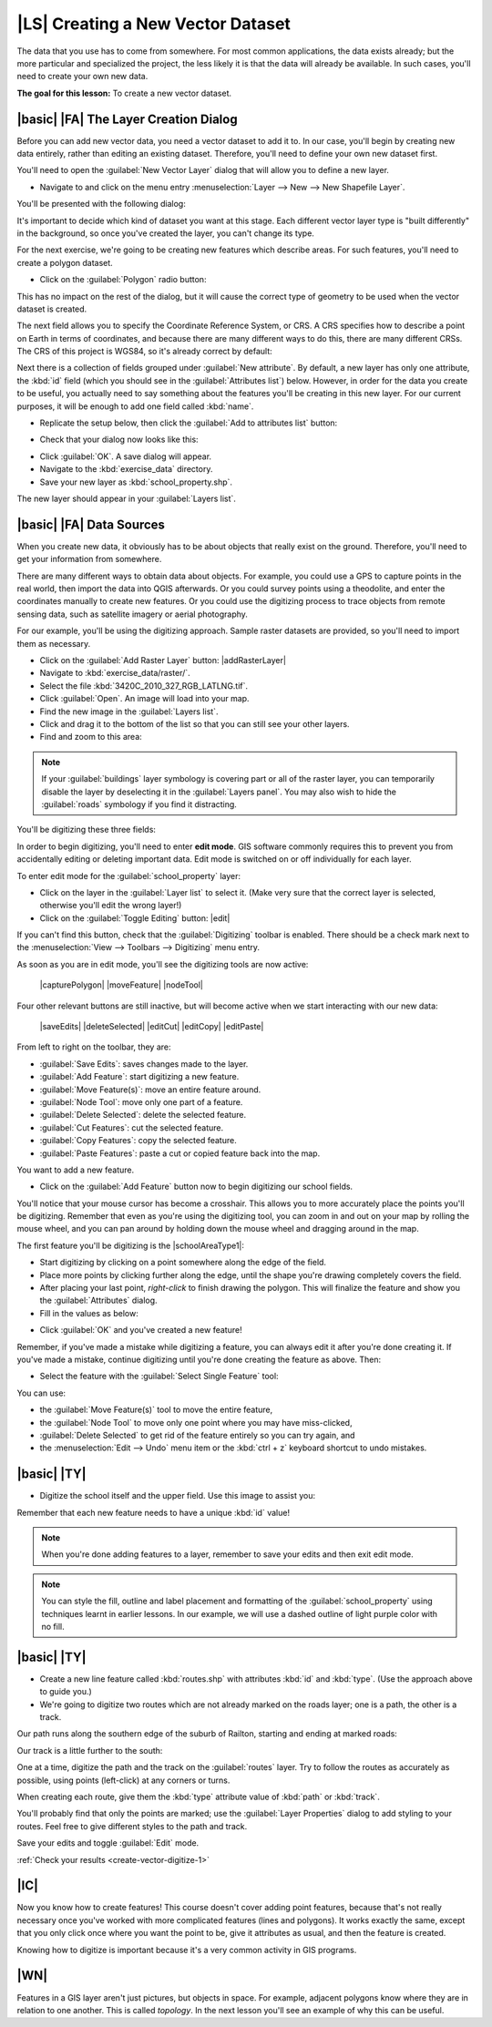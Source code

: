 |LS| Creating a New Vector Dataset
===============================================================================

The data that you use has to come from somewhere. For most common applications,
the data exists already; but the more particular and specialized the project,
the less likely it is that the data will already be available. In such cases,
you'll need to create your own new data.

**The goal for this lesson:** To create a new vector dataset.

|basic| |FA| The Layer Creation Dialog
-------------------------------------------------------------------------------

Before you can add new vector data, you need a vector dataset to add it to. In
our case, you'll begin by creating new data entirely, rather than editing an
existing dataset. Therefore, you'll need to define your own new dataset first.

You'll need to open the :guilabel:`New Vector Layer` dialog that will allow you
to define a new layer.

* Navigate to and click on the menu entry :menuselection:`Layer --> New --> New
  Shapefile Layer`.

You'll be presented with the following dialog:

.. image:: img/create_vector_layer.png
   :align: center

It's important to decide which kind of dataset you want at this stage. Each
different vector layer type is "built differently" in the background, so once
you've created the layer, you can't change its type.

For the next exercise, we're going to be creating new features which describe
areas. For such features, you'll need to create a polygon dataset.

* Click on the :guilabel:`Polygon` radio button:

.. image:: img/polygon_selected.png
   :align: center

This has no impact on the rest of the dialog, but it will cause the correct
type of geometry to be used when the vector dataset is created.

The next field allows you to specify the Coordinate Reference System, or CRS. A
CRS specifies how to describe a point on Earth in terms of coordinates, and
because there are many different ways to do this, there are many different CRSs.
The CRS of this project is WGS84, so it's already correct by default:

.. image:: img/default_crs.png
   :align: center

Next there is a collection of fields grouped under :guilabel:`New attribute`.
By default, a new layer has only one attribute, the :kbd:`id` field (which you
should see in the :guilabel:`Attributes list`) below. However, in order for the
data you create to be useful, you actually need to say something about the
features you'll be creating in this new layer. For our current purposes, it
will be enough to add one field called :kbd:`name`.

* Replicate the setup below, then click the :guilabel:`Add to attributes list`
  button:

.. image:: img/new_attribute.png
   :align: center

* Check that your dialog now looks like this:

.. image:: img/new_attribute_added.png
   :align: center

* Click :guilabel:`OK`. A save dialog will appear.
* Navigate to the :kbd:`exercise_data` directory.
* Save your new layer as :kbd:`school_property.shp`.

The new layer should appear in your :guilabel:`Layers list`.

|basic| |FA| Data Sources
-------------------------------------------------------------------------------

When you create new data, it obviously has to be about objects that really
exist on the ground. Therefore, you'll need to get your information from
somewhere.

There are many different ways to obtain data about objects. For example, you
could use a GPS to capture points in the real world, then import the data into
QGIS afterwards. Or you could survey points using a theodolite, and enter the
coordinates manually to create new features. Or you could use the digitizing
process to trace objects from remote sensing data, such as satellite imagery
or aerial photography.

For our example, you'll be using the digitizing approach. Sample raster datasets
are provided, so you'll need to import them as necessary.

* Click on the :guilabel:`Add Raster Layer` button: |addRasterLayer|

* Navigate to :kbd:`exercise_data/raster/`.
* Select the file :kbd:`3420C_2010_327_RGB_LATLNG.tif`.
* Click :guilabel:`Open`. An image will load into your map.
* Find the new image in the :guilabel:`Layers list`.
* Click and drag it to the bottom of the list so that you can still see your
  other layers.
* Find and zoom to this area:

.. image:: img/map_area_zoom.png
   :align: center

.. note:: If your :guilabel:`buildings` layer symbology is covering part or all of the
   raster layer, you can temporarily disable the layer by deselecting it in the
   :guilabel:`Layers panel`. You may also wish to hide the
   :guilabel:`roads` symbology if you find it distracting.

You'll be digitizing these three fields:

.. image:: img/field_outlines.png
   :align: center

In order to begin digitizing, you'll need to enter **edit mode**. GIS software
commonly requires this to prevent you from accidentally editing or deleting
important data. Edit mode is switched on or off individually for each layer.

To enter edit mode for the :guilabel:`school_property` layer:

* Click on the layer in the :guilabel:`Layer list` to select it. (Make very
  sure that the correct layer is selected, otherwise you'll edit the wrong
  layer!)
* Click on the :guilabel:`Toggle Editing` button: |edit|

If you can't find this button, check that the :guilabel:`Digitizing` toolbar is
enabled. There should be a check mark next to the :menuselection:`View -->
Toolbars --> Digitizing` menu entry.

As soon as you are in edit mode, you'll see the digitizing tools are now
active:

  |capturePolygon| |moveFeature| |nodeTool|

Four other relevant buttons are still inactive, but will become active when we
start interacting with our new data:

  |saveEdits| |deleteSelected| |editCut| |editCopy|
  |editPaste|

From left to right on the toolbar, they are:

- :guilabel:`Save Edits`: saves changes made to the layer.
- :guilabel:`Add Feature`: start digitizing a new feature.
- :guilabel:`Move Feature(s)`: move an entire feature around.
- :guilabel:`Node Tool`: move only one part of a feature.
- :guilabel:`Delete Selected`: delete the selected feature.
- :guilabel:`Cut Features`: cut the selected feature.
- :guilabel:`Copy Features`: copy the selected feature.
- :guilabel:`Paste Features`: paste a cut or copied feature back into the map.

You want to add a new feature.

* Click on the :guilabel:`Add Feature` button now to begin digitizing our school
  fields.

You'll notice that your mouse cursor has become a crosshair. This allows you to
more accurately place the points you'll be digitizing. Remember that even as
you're using the digitizing tool, you can zoom in and out on your map by
rolling the mouse wheel, and you can pan around by holding down the mouse wheel
and dragging around in the map.

The first feature you'll be digitizing is the |schoolAreaType1|:

.. image:: img/school_area_one.png
   :align: center

* Start digitizing by clicking on a point somewhere along the edge of the
  field.
* Place more points by clicking further along the edge, until the shape you're
  drawing completely covers the field.
* After placing your last point, *right-click* to finish drawing the polygon.
  This will finalize the feature and show you the :guilabel:`Attributes` dialog.
* Fill in the values as below:

.. image:: img/school_area_one_attributes.png
   :align: center

* Click :guilabel:`OK` and you've created a new feature!

Remember, if you've made a mistake while digitizing a feature, you can always
edit it after you're done creating it. If you've made a mistake, continue
digitizing until you're done creating the feature as above. Then:

* Select the feature with the :guilabel:`Select Single Feature` tool:

.. image:: img/single_feature_select.png
   :align: center

You can use:

* the :guilabel:`Move Feature(s)` tool to move the entire feature,
* the :guilabel:`Node Tool` to move only one point where you may have
  miss-clicked,
* :guilabel:`Delete Selected` to get rid of the feature entirely so you can try
  again, and
* the :menuselection:`Edit --> Undo` menu item or the :kbd:`ctrl + z` keyboard
  shortcut to undo mistakes.

|basic| |TY|
-------------------------------------------------------------------------------

* Digitize the school itself and the upper field. Use this image to assist you:

.. image:: img/field_outlines.png
   :align: center

Remember that each new feature needs to have a unique :kbd:`id` value!

.. note::  When you're done adding features to a layer, remember to save your
   edits and then exit edit mode.

.. note:: You can style the fill, outline and label placement and formatting
   of the :guilabel:`school_property` using techniques learnt in earlier
   lessons. In our example, we will use a dashed outline of light purple color
   with no fill.

.. _backlink-create-vector-digitize-1:

|basic| |TY|
-------------------------------------------------------------------------------

* Create a new line feature called :kbd:`routes.shp` with attributes :kbd:`id`
  and :kbd:`type`. (Use the approach above to guide you.)
* We're going to digitize two routes which are not already marked on the roads
  layer; one is a path, the other is a track.

Our path runs along the southern edge of the suburb of Railton, starting and
ending at marked roads:

.. image:: img/path_start_end.png
   :align: center

Our track is a little further to the south:

.. image:: img/track_start_end.png
   :align: center

One at a time, digitize the path and the track on the :guilabel:`routes` layer.
Try to follow the routes as accurately as possible, using points (left-click) at
any corners or turns.

When creating each route, give them the :kbd:`type` attribute value of
:kbd:`path` or :kbd:`track`.

You'll probably find that only the points are marked; use the
:guilabel:`Layer Properties` dialog to add styling to your routes. Feel free to
give different styles to the path and track.

Save your edits and toggle :guilabel:`Edit` mode.

:ref:`Check your results <create-vector-digitize-1>`

|IC|
-------------------------------------------------------------------------------

Now you know how to create features! This course doesn't cover adding point
features, because that's not really necessary once you've worked with more
complicated features (lines and polygons). It works exactly the same, except
that you only click once where you want the point to be, give it attributes as
usual, and then the feature is created.

Knowing how to digitize is important because it's a very common activity in GIS
programs.

|WN|
-------------------------------------------------------------------------------

Features in a GIS layer aren't just pictures, but objects in space. For
example, adjacent polygons know where they are in relation to one another. This
is called *topology*. In the next lesson you'll see an example of why this can
be useful.
